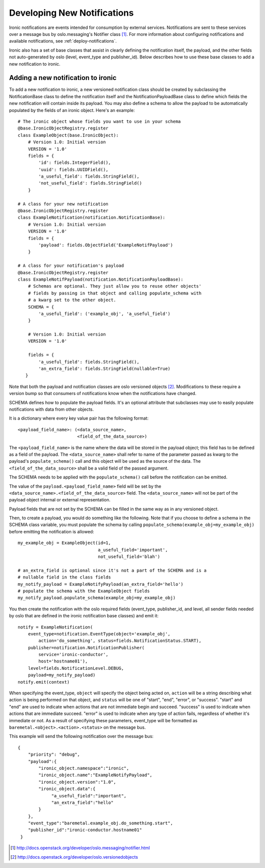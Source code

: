 .. _develop-notifications:

============================
Developing New Notifications
============================

Ironic notifications are events intended for consumption by external services.
Notifications are sent to these services over a message bus by
oslo.messaging's Notifier class [1]_. For more information about configuring
notifications and available notifications, see :ref:`deploy-notifications`.

Ironic also has a set of base classes that assist in clearly defining the
notification itself, the payload, and the other fields not auto-generated by
oslo (level, event_type and publisher_id). Below describes how to use these
base classes to add a new notification to ironic.

Adding a new notification to ironic
===================================
To add a new notification to ironic, a new versioned notification class should
be created by subclassing the NotificationBase class to define the notification
itself and the NotificationPayloadBase class to define which fields the new
notification will contain inside its payload. You may also define a schema to
allow the payload to be automatically populated by the fields of an ironic
object. Here's an example::

    # The ironic object whose fields you want to use in your schema
    @base.IronicObjectRegistry.register
    class ExampleObject(base.IronicObject):
        # Version 1.0: Initial version
        VERSION = '1.0'
        fields = {
            'id': fields.IntegerField(),
            'uuid': fields.UUIDField(),
            'a_useful_field': fields.StringField(),
            'not_useful_field': fields.StringField()
        }

    # A class for your new notification
    @base.IronicObjectRegistry.register
    class ExampleNotification(notification.NotificationBase):
        # Version 1.0: Initial version
        VERSION = '1.0'
        fields = {
            'payload': fields.ObjectField('ExampleNotifPayload')
        }

    # A class for your notification's payload
    @base.IronicObjectRegistry.register
    class ExampleNotifPayload(notification.NotificationPayloadBase):
        # Schemas are optional. They just allow you to reuse other objects'
        # fields by passing in that object and calling populate_schema with
        # a kwarg set to the other object.
        SCHEMA = {
            'a_useful_field': ('example_obj', 'a_useful_field')
        }

        # Version 1.0: Initial version
        VERSION = '1.0'

        fields = {
            'a_useful_field': fields.StringField(),
            'an_extra_field': fields.StringField(nullable=True)
       }

Note that both the payload and notification classes are oslo versioned
objects [2]_. Modifications to these require a version bump so that consumers
of notifications know when the notifications have changed.

SCHEMA defines how to populate the payload fields. It's an optional
attribute that subclasses may use to easily populate notifications with
data from other objects.

It is a dictionary where every key value pair has the following format::

    <payload_field_name>: (<data_source_name>,
                           <field_of_the_data_source>)

The ``<payload_field_name>`` is the name where the data will be stored in the
payload object; this field has to be defined as a field of the payload.
The ``<data_source_name>`` shall refer to name of the parameter passed as
kwarg to the payload's ``populate_schema()`` call and this object will be
used as the source of the data. The ``<field_of_the_data_source>`` shall be
a valid field of the passed argument.

The SCHEMA needs to be applied with the ``populate_schema()`` call before the
notification can be emitted.

The value of the ``payload.<payload_field_name>`` field will be set by the
``<data_source_name>.<field_of_the_data_source>`` field. The
``<data_source_name>`` will not be part of the payload object internal or
external representation.

Payload fields that are not set by the SCHEMA can be filled in the same
way as in any versioned object.

Then, to create a payload, you would do something like the following. Note
that if you choose to define a schema in the SCHEMA class variable, you must
populate the schema by calling ``populate_schema(example_obj=my_example_obj)``
before emitting the notification is allowed::

    my_example_obj = ExampleObject(id=1,
                                   a_useful_field='important',
                                   not_useful_field='blah')

    # an_extra_field is optional since it's not a part of the SCHEMA and is a
    # nullable field in the class fields
    my_notify_payload = ExampleNotifyPayload(an_extra_field='hello')
    # populate the schema with the ExampleObject fields
    my_notify_payload.populate_schema(example_obj=my_example_obj)

You then create the notification with the oslo required fields (event_type,
publisher_id, and level, all sender fields needed by oslo that are defined
in the ironic notification base classes) and emit it::

    notify = ExampleNotification(
        event_type=notification.EventType(object='example_obj',
            action='do_something', status=fields.NotificationStatus.START),
        publisher=notification.NotificationPublisher(
            service='ironic-conductor',
            host='hostname01'),
        level=fields.NotificationLevel.DEBUG,
        payload=my_notify_payload)
    notify.emit(context)

When specifying the event_type, ``object`` will specify the object being acted
on, ``action`` will be a string describing what action is being performed on
that object, and ``status`` will be one of "start", "end", "error", or
"success". "start" and "end" are used to indicate when actions that are not
immediate begin and succeed. "success" is used to indicate when actions that
are immediate succeed. "error" is used to indicate when any type of action
fails, regardless of whether it's immediate or not. As a result of specifying
these parameters, event_type will be formatted as
``baremetal.<object>.<action>.<status>`` on the message bus.

This example will send the following notification over the message bus::

   {
       "priority": "debug",
       "payload":{
           "ironic_object.namespace":"ironic",
           "ironic_object.name":"ExampleNotifyPayload",
           "ironic_object.version":"1.0",
           "ironic_object.data":{
                "a_useful_field":"important",
                "an_extra_field":"hello"
           }
       },
       "event_type":"baremetal.example_obj.do_something.start",
       "publisher_id":"ironic-conductor.hostname01"
    }

.. [1] http://docs.openstack.org/developer/oslo.messaging/notifier.html
.. [2] http://docs.openstack.org/developer/oslo.versionedobjects
